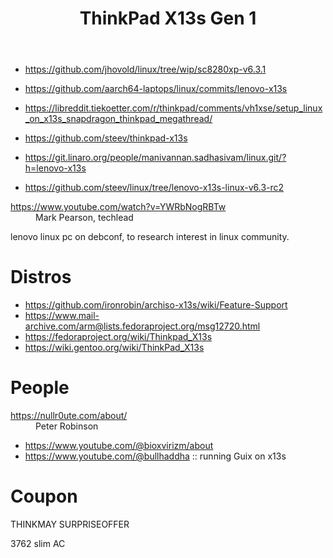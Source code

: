 :PROPERTIES:
:ID:       7881cd57-bff0-4599-aa4a-34b3be811aa6
:END:
#+title: ThinkPad X13s Gen 1


- https://github.com/jhovold/linux/tree/wip/sc8280xp-v6.3.1
- https://github.com/aarch64-laptops/linux/commits/lenovo-x13s

- https://libreddit.tiekoetter.com/r/thinkpad/comments/vh1xse/setup_linux_on_x13s_snapdragon_thinkpad_megathread/

- https://github.com/steev/thinkpad-x13s
- https://git.linaro.org/people/manivannan.sadhasivam/linux.git/?h=lenovo-x13s
- https://github.com/steev/linux/tree/lenovo-x13s-linux-v6.3-rc2


- https://www.youtube.com/watch?v=YWRbNogRBTw :: Mark Pearson, techlead
lenovo linux pc on debconf, to research interest in linux community.

* Distros
- https://github.com/ironrobin/archiso-x13s/wiki/Feature-Support
- https://www.mail-archive.com/arm@lists.fedoraproject.org/msg12720.html
- https://fedoraproject.org/wiki/Thinkpad_X13s
- https://wiki.gentoo.org/wiki/ThinkPad_X13s

* People
- https://nullr0ute.com/about/ :: Peter Robinson
- https://www.youtube.com/@bioxvirizm/about
- https://www.youtube.com/@bullhaddha :: running Guix on x13s

* Coupon
THINKMAY
SURPRISEOFFER

3762 slim AC
